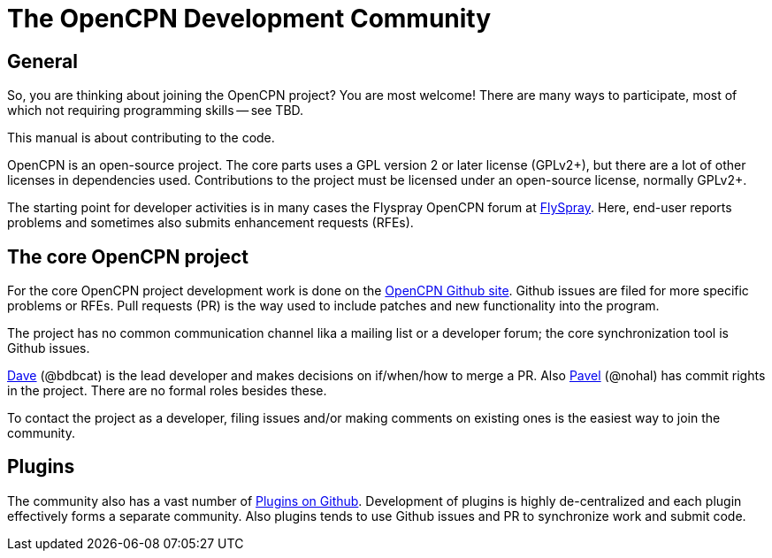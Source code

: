 = The OpenCPN Development Community

== General

So, you are thinking about joining the OpenCPN project? You are most 
welcome! There are many ways to participate, most of which not requiring
programming skills -- see TBD.

This manual is about contributing to the code.

OpenCPN is an open-source project. The core parts uses a GPL version 2 or later
license (GPLv2+), but there are a lot of other licenses in dependencies used.
Contributions to the project must be licensed under an open-source license,
normally GPLv2+.

The starting point for developer activities is in many cases the Flyspray 
OpenCPN forum at
https://opencpn.org/flyspray/index.php?project=0&do=index[FlySpray].
Here, end-user reports problems and sometimes also submits enhancement
requests (RFEs).

== The core OpenCPN project

For the core OpenCPN project development work is done on the
https://github.com/OpenCPN/OpenCPN[OpenCPN Github site]. Github issues 
are filed for more specific problems or RFEs. Pull requests (PR) is 
the way used to include patches and new functionality into the 
program.

The project has no common communication channel lika a mailing list or
a developer forum; the core synchronization tool is Github issues.

xref:devel_manual#_thank_you_dave[Dave] (@bdbcat) is the lead developer
and makes decisions on if/when/how to merge a PR. Also 
https://github.com/nohal[Pavel] (@nohal) has commit rights in the
project. There are no formal roles besides these.

To contact the project as a developer, filing issues and/or making
comments on existing ones is the easiest way to join the community.

== Plugins

The community also has a vast number of
https://github.com/search?utf8=%E2%9C%93&q=opencpn[Plugins on Github].
Development of plugins is highly de-centralized and each plugin 
effectively forms a separate community. Also plugins tends to use
Github issues and PR to synchronize work and submit code.
